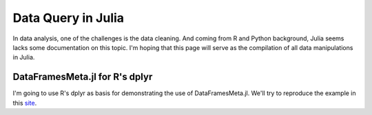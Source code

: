 Data Query in Julia
==============
In data analysis, one of the challenges is the data cleaning. And coming from
R and Python background, Julia seems lacks some documentation on this topic.
I'm hoping that this page will serve as the compilation of all data manipulations
in Julia.

DataFramesMeta.jl for R's dplyr
--------------
I'm going to use R's dplyr as basis for demonstrating the use of DataFramesMeta.jl.
We'll try to reproduce the example in this site_.

.. _site: https://cran.rstudio.com/web/packages/dplyr/vignettes/introduction.html
